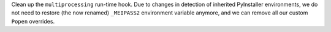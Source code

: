 Clean up the ``multiprocessing`` run-time hook. Due to changes in detection
of inherited PyInstaller environments, we do not need to restore (the now
renamed) ``_MEIPASS2``  environment variable anymore, and we can remove
all our custom ``Popen`` overrides.
